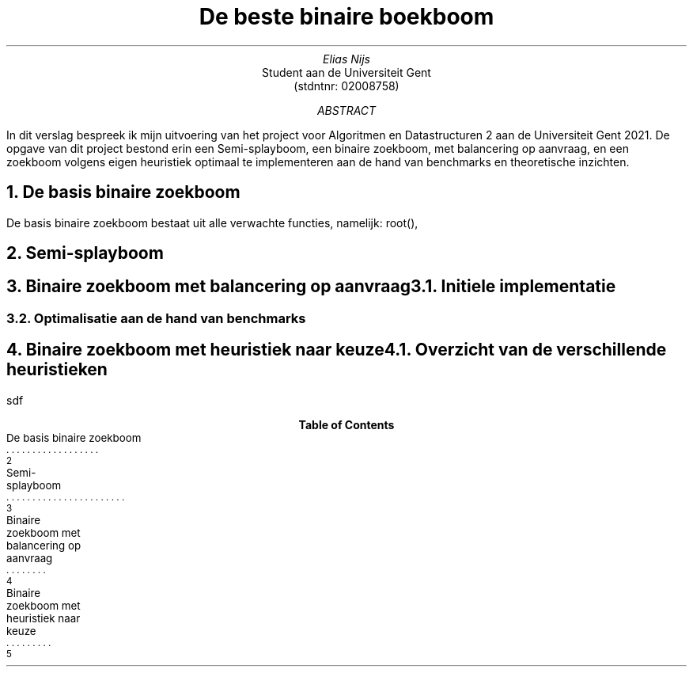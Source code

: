 .TL
De beste binaire boekboom
.AU
Elias Nijs 
.AI
Student aan de Universiteit Gent
(stdntnr: 02008758)
.AB
In dit verslag bespreek ik mijn uitvoering van het project voor Algoritmen en Datastructuren 2 aan de Universiteit Gent 2021. De opgave van dit project bestond erin een Semi-splayboom, een binaire zoekboom, met balancering op aanvraag, en een zoekboom volgens eigen heuristiek optimaal te implementeren aan de hand van benchmarks en theoretische inzichten. 
.AE
.bp

.bp
.NH
De basis binaire zoekboom

.PP
De basis binaire zoekboom bestaat uit alle verwachte functies, namelijk: root(), 


.XS
De basis binaire zoekboom
.XE

.bp
.NH
Semi-splayboom
.XS
Semi-splayboom
.XE

.PP
 

.bp
.NH
Binaire zoekboom met balancering op aanvraag
.XS
Binaire zoekboom met balancering op aanvraag
.XE

.NH 2
Initiele implementatie

.NH 2
Optimalisatie aan de hand van benchmarks

.bp
.NH
Binaire zoekboom met heuristiek naar keuze
.XS
Binaire zoekboom met heuristiek naar keuze
.XE

.NH 2
Overzicht van de verschillende heuristieken

.PP
sdf

.TC
